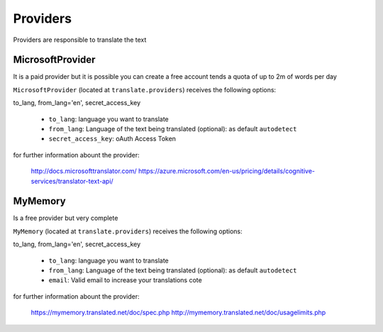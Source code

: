 Providers
---------

Providers are responsible to translate the text


MicrosoftProvider
~~~~~~~~~~~~~~~~~

It is a paid provider but it is possible you can create a free account tends a quota of up to 2m of words per day

``MicrosoftProvider`` (located at ``translate.providers``) receives the following options:

to_lang, from_lang='en', secret_access_key

    * ``to_lang``: language you want to translate
    * ``from_lang``: Language of the text being translated  (optional): as default ``autodetect``
    * ``secret_access_key``: oAuth Access Token

for further information abount the provider:

    http://docs.microsofttranslator.com/
    https://azure.microsoft.com/en-us/pricing/details/cognitive-services/translator-text-api/


MyMemory
~~~~~~~~

Is a free provider but very  complete

``MyMemory`` (located at ``translate.providers``) receives the following options:

to_lang, from_lang='en', secret_access_key

    * ``to_lang``: language you want to translate
    * ``from_lang``: Language of the text being translated  (optional): as default ``autodetect``
    * ``email``: Valid email to increase your translations cote

for further information abount the provider:

    https://mymemory.translated.net/doc/spec.php
    http://mymemory.translated.net/doc/usagelimits.php
